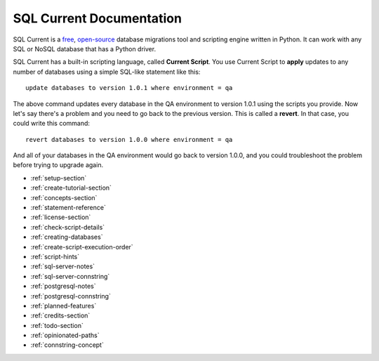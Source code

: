 SQL Current Documentation
========================================================================================================================
SQL Current is a `free <https://www.gnu.org/licenses/gpl-3.0.en.html>`_, `open-source <https://github.com/cwses1/sqlcurrent>`_ database migrations tool and scripting engine written in Python.  It can work with any SQL or NoSQL database that has a Python driver.

SQL Current has a built-in scripting language, called **Current Script**.  You use Current Script to **apply** updates to any number of databases using a simple SQL-like statement like this: ::

	update databases to version 1.0.1 where environment = qa

The above command updates every database in the QA environment to version 1.0.1 using the scripts you provide.  Now let's say there's a problem and you need to go back to the previous version.  This is called a **revert**.  In that case, you could write this command: ::

	revert databases to version 1.0.0 where environment = qa

And all of your databases in the QA environment would go back to version 1.0.0, and you could troubleshoot the problem before trying to upgrade again.

* :ref:`setup-section`
* :ref:`create-tutorial-section`
* :ref:`concepts-section`
* :ref:`statement-reference`
* :ref:`license-section`
* :ref:`check-script-details`
* :ref:`creating-databases`
* :ref:`create-script-execution-order`
* :ref:`script-hints`
* :ref:`sql-server-notes`
* :ref:`sql-server-connstring`
* :ref:`postgresql-notes`
* :ref:`postgresql-connstring`
* :ref:`planned-features`
* :ref:`credits-section`
* :ref:`todo-section`
* :ref:`opinionated-paths`
* :ref:`connstring-concept`

.. * :ref:`use-cases-section`
.. * :ref:`examples-section`
.. * :ref:`constraints-section`
.. * :ref:`sqlcurrent-env-json-file-reference-section`

